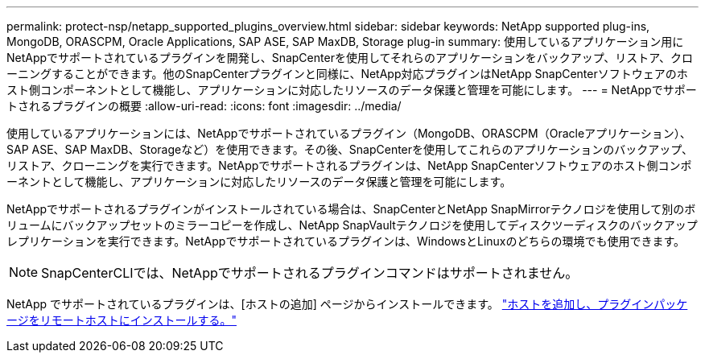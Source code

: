 ---
permalink: protect-nsp/netapp_supported_plugins_overview.html 
sidebar: sidebar 
keywords: NetApp supported plug-ins, MongoDB, ORASCPM, Oracle Applications, SAP ASE, SAP MaxDB, Storage plug-in 
summary: 使用しているアプリケーション用にNetAppでサポートされているプラグインを開発し、SnapCenterを使用してそれらのアプリケーションをバックアップ、リストア、クローニングすることができます。他のSnapCenterプラグインと同様に、NetApp対応プラグインはNetApp SnapCenterソフトウェアのホスト側コンポーネントとして機能し、アプリケーションに対応したリソースのデータ保護と管理を可能にします。 
---
= NetAppでサポートされるプラグインの概要
:allow-uri-read: 
:icons: font
:imagesdir: ../media/


[role="lead"]
使用しているアプリケーションには、NetAppでサポートされているプラグイン（MongoDB、ORASCPM（Oracleアプリケーション）、SAP ASE、SAP MaxDB、Storageなど）を使用できます。その後、SnapCenterを使用してこれらのアプリケーションのバックアップ、リストア、クローニングを実行できます。NetAppでサポートされるプラグインは、NetApp SnapCenterソフトウェアのホスト側コンポーネントとして機能し、アプリケーションに対応したリソースのデータ保護と管理を可能にします。

NetAppでサポートされるプラグインがインストールされている場合は、SnapCenterとNetApp SnapMirrorテクノロジを使用して別のボリュームにバックアップセットのミラーコピーを作成し、NetApp SnapVaultテクノロジを使用してディスクツーディスクのバックアップレプリケーションを実行できます。NetAppでサポートされているプラグインは、WindowsとLinuxのどちらの環境でも使用できます。


NOTE: SnapCenterCLIでは、NetAppでサポートされるプラグインコマンドはサポートされません。

NetApp でサポートされているプラグインは、[ホストの追加] ページからインストールできます。 link:add_hosts_and_install_plug_in_packages_on_remote_hosts.html["ホストを追加し、プラグインパッケージをリモートホストにインストールする。"^]
